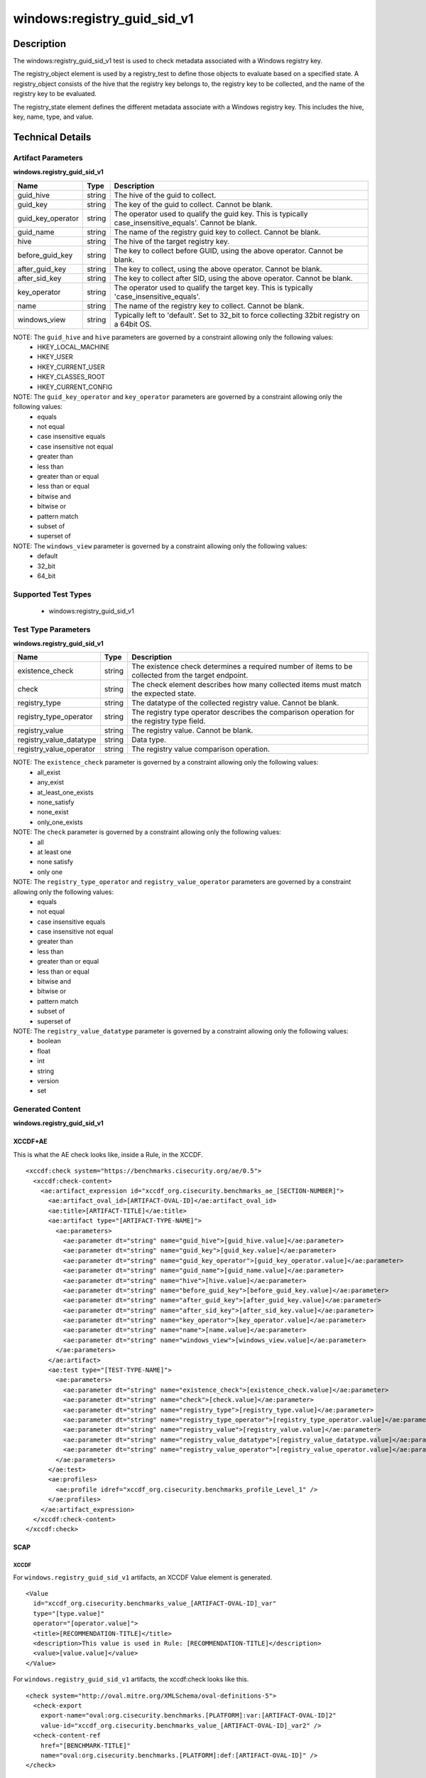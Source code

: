 windows:registry_guid_sid_v1
============================

Description
-----------

The windows:registry_guid_sid_v1 test is used to check metadata associated with a Windows registry key. 

The registry_object element is used by a registry_test to define those objects to evaluate based on a specified state. A registry_object consists of the hive that the registry key belongs to, the registry key to be collected, and the name of the registry key to be evaluated.

The registry_state element defines the different metadata associate with a Windows registry key. This includes the hive, key, name, type, and value. 

Technical Details
-----------------

Artifact Parameters
~~~~~~~~~~~~~~~~~~~

**windows.registry_guid_sid_v1**

+-----------------------------+---------+------------------------------------+
| Name                        | Type    | Description                        |
+=============================+=========+====================================+
| guid_hive                   | string  | The hive of the guid to collect.   |
+-----------------------------+---------+------------------------------------+
| guid_key                    | string  | The key of the guid to collect.    |
|                             |         | Cannot be blank.                   |
+-----------------------------+---------+------------------------------------+
| guid_key_operator           | string  | The operator used to qualify the   |
|                             |         | guid key. This is typically        |
|                             |         | case_insensitive_equals'. Cannot   |
|                             |         | be blank.                          |
+-----------------------------+---------+------------------------------------+
| guid_name                   | string  | The name of the registry guid key  |
|                             |         | to collect. Cannot be blank.       |
+-----------------------------+---------+------------------------------------+
| hive                        | string  | The hive of the target registry    |
|                             |         | key.                               |
+-----------------------------+---------+------------------------------------+
| before_guid_key             | string  | The key to collect before GUID,    |
|                             |         | using the above operator. Cannot   |
|                             |         | be blank.                          |
+-----------------------------+---------+------------------------------------+
| after_guid_key              | string  | The key to collect, using the      |
|                             |         | above operator. Cannot be blank.   |
+-----------------------------+---------+------------------------------------+
| after_sid_key               | string  | The key to collect after SID,      |
|                             |         | using the above operator. Cannot   |
|                             |         | be blank.                          |
+-----------------------------+---------+------------------------------------+
| key_operator                | string  | The operator used to qualify the   |
|                             |         | target key. This is typically      |
|                             |         | 'case_insensitive_equals'.         |
+-----------------------------+---------+------------------------------------+
| name                        | string  | The name of the registry key to    |
|                             |         | collect. Cannot be blank.          |
+-----------------------------+---------+------------------------------------+
| windows_view                | string  | Typically left to 'default'. Set   |
|                             |         | to 32_bit to force collecting      |
|                             |         | 32bit registry on a 64bit OS.      |
+-----------------------------+---------+------------------------------------+

NOTE: The ``guid_hive`` and ``hive`` parameters are governed by a constraint allowing only the following values:
  - HKEY_LOCAL_MACHINE 
  - HKEY_USER 
  - HKEY_CURRENT_USER 
  - HKEY_CLASSES_ROOT 
  - HKEY_CURRENT_CONFIG

NOTE: The ``guid_key_operator`` and ``key_operator`` parameters are governed by a constraint allowing only the following values:
  - equals 
  - not equal 
  - case insensitive equals 
  - case insensitive not equal 
  - greater than 
  - less than 
  - greater than or equal 
  - less than or equal 
  - bitwise and 
  - bitwise or 
  - pattern match 
  - subset of 
  - superset of

NOTE: The ``windows_view`` parameter is governed by a constraint allowing only the following values:
  - default 
  - 32_bit 
  - 64_bit

Supported Test Types
~~~~~~~~~~~~~~~~~~~~

  - windows:registry_guid_sid_v1

Test Type Parameters
~~~~~~~~~~~~~~~~~~~~

**windows.registry_guid_sid_v1** 

+-----------------------------+---------+------------------------------------+
| Name                        | Type    | Description                        |
+=============================+=========+====================================+
| existence_check             | string  | The existence check determines a   |
|                             |         | required number of items to be     |
|                             |         | collected from the target endpoint.|
+-----------------------------+---------+------------------------------------+
| check                       | string  | The check element describes how    |
|                             |         | many collected items must match    |
|                             |         | the expected state.                |
+-----------------------------+---------+------------------------------------+
| registry_type               | string  | The datatype of the collected      |
|                             |         | registry value. Cannot be blank.   |
+-----------------------------+---------+------------------------------------+
| registry_type_operator      | string  | The registry type operator         |
|                             |         | describes the comparison operation |
|                             |         | for the registry type field.       |
+-----------------------------+---------+------------------------------------+
| registry_value              | string  | The registry value. Cannot be      |
|                             |         | blank.                             |
+-----------------------------+---------+------------------------------------+
| registry_value_datatype     | string  | Data type.                         |
+-----------------------------+---------+------------------------------------+
| registry_value_operator     | string  | The registry value comparison      |
|                             |         | operation.                         |
+-----------------------------+---------+------------------------------------+

NOTE: The ``existence_check`` parameter is governed by a constraint allowing only the following values:
  - all_exist 
  - any_exist 
  - at_least_one_exists 
  - none_satisfy 
  - none_exist 
  - only_one_exists 

NOTE: The ``check`` parameter is governed by a constraint allowing only the following values:
  - all
  - at least one
  - none satisfy
  - only one

NOTE: The ``registry_type_operator`` and ``registry_value_operator`` parameters are governed by a constraint allowing only the following values:
  - equals 
  - not equal 
  - case insensitive equals 
  - case insensitive not equal 
  - greater than 
  - less than 
  - greater than or equal 
  - less than or equal 
  - bitwise and 
  - bitwise or 
  - pattern match 
  - subset of 
  - superset of

NOTE: The ``registry_value_datatype`` parameter is governed by a constraint allowing only the following values:
  - boolean 
  - float 
  - int 
  - string 
  - version 
  - set

Generated Content
~~~~~~~~~~~~~~~~~

**windows.registry_guid_sid_v1** 

XCCDF+AE
^^^^^^^^

This is what the AE check looks like, inside a Rule, in the XCCDF.

::

  <xccdf:check system="https://benchmarks.cisecurity.org/ae/0.5">
    <xccdf:check-content>
      <ae:artifact_expression id="xccdf_org.cisecurity.benchmarks_ae_[SECTION-NUMBER]">
        <ae:artifact_oval_id>[ARTIFACT-OVAL-ID]</ae:artifact_oval_id>
        <ae:title>[ARTIFACT-TITLE]</ae:title>
        <ae:artifact type="[ARTIFACT-TYPE-NAME]">
          <ae:parameters>
            <ae:parameter dt="string" name="guid_hive">[guid_hive.value]</ae:parameter>
            <ae:parameter dt="string" name="guid_key">[guid_key.value]</ae:parameter>
            <ae:parameter dt="string" name="guid_key_operator">[guid_key_operator.value]</ae:parameter>
            <ae:parameter dt="string" name="guid_name">[guid_name.value]</ae:parameter>
            <ae:parameter dt="string" name="hive">[hive.value]</ae:parameter>
            <ae:parameter dt="string" name="before_guid_key">[before_guid_key.value]</ae:parameter>
            <ae:parameter dt="string" name="after_guid_key">[after_guid_key.value]</ae:parameter>
            <ae:parameter dt="string" name="after_sid_key">[after_sid_key.value]</ae:parameter>
            <ae:parameter dt="string" name="key_operator">[key_operator.value]</ae:parameter>
            <ae:parameter dt="string" name="name">[name.value]</ae:parameter>
            <ae:parameter dt="string" name="windows_view">[windows_view.value]</ae:parameter>
          </ae:parameters>
        </ae:artifact>
        <ae:test type="[TEST-TYPE-NAME]">
          <ae:parameters>
            <ae:parameter dt="string" name="existence_check">[existence_check.value]</ae:parameter>
            <ae:parameter dt="string" name="check">[check.value]</ae:parameter>
            <ae:parameter dt="string" name="registry_type">[registry_type.value]</ae:parameter>
            <ae:parameter dt="string" name="registry_type_operator">[registry_type_operator.value]</ae:parameter>
            <ae:parameter dt="string" name="registry_value">[registry_value.value]</ae:parameter>
            <ae:parameter dt="string" name="registry_value_datatype">[registry_value_datatype.value]</ae:parameter>
            <ae:parameter dt="string" name="registry_value_operator">[registry_value_operator.value]</ae:parameter>
          </ae:parameters>
        </ae:test>
        <ae:profiles>
          <ae:profile idref="xccdf_org.cisecurity.benchmarks_profile_Level_1" />
        </ae:profiles>
      </ae:artifact_expression>
    </xccdf:check-content>
  </xccdf:check>

SCAP
^^^^

XCCDF
'''''

For ``windows.registry_guid_sid_v1`` artifacts, an XCCDF Value element is generated.

::

  <Value 
    id="xccdf_org.cisecurity.benchmarks_value_[ARTIFACT-OVAL-ID]_var"
    type="[type.value]"
    operator="[operator.value]">
    <title>[RECOMMENDATION-TITLE]</title>
    <description>This value is used in Rule: [RECOMMENDATION-TITLE]</description>
    <value>[value.value]</value>
  </Value>

For ``windows.registry_guid_sid_v1`` artifacts, the xccdf:check looks like this.

::

  <check system="http://oval.mitre.org/XMLSchema/oval-definitions-5">
    <check-export 
      export-name="oval:org.cisecurity.benchmarks.[PLATFORM]:var:[ARTIFACT-OVAL-ID]2"
      value-id="xccdf_org.cisecurity.benchmarks_value_[ARTIFACT-OVAL-ID]_var2" />
    <check-content-ref 
      href="[BENCHMARK-TITLE]"
      name="oval:org.cisecurity.benchmarks.[PLATFORM]:def:[ARTIFACT-OVAL-ID]" />
  </check>

OVAL
''''

Test

::

  <registry_test
    xmlns="http://oval.mitre.org/XMLSchema/oval-definitions-5#windows"
    id="oval:org.cisecurity.benchmarks.[PLATFORM]:tst:[ARTIFACT-OVAL-ID]"
    check_existence="[check_existence.value]"
    check="[check.value]"
    comment="[ARTIFACT-TITLE]"
    version="1">
    <object object_ref="oval:org.cisecurity.benchmarks.[PLATFORM]:obj:[ARTIFACT-OVAL-ID]" />
    <state state_ref="oval:org.cisecurity.benchmarks.[PLATFORM]:ste:[ARTIFACT-OVAL-ID]" />
  </registry_test>

Object

::

  <registry_object
    xmlns="http://oval.mitre.org/XMLSchema/oval-definitions-5#windows"
    id="oval:org.cisecurity.benchmarks.[PLATFORM]:obj:[ARTIFACT-OVAL-ID]"
    comment="[ARTIFACT-TITLE]"
    version="1">
    <hive>[hive.value]</hive>
    <key 
      operation="[operation.value]" 
      var-ref="oval:org.cisecurity.benchmarks[PLATFORM]:var:[ARTIFACT-OVAL-ID]1" />
    <name>[name.value]</name>
  </registry_object>

  <registry_object
    xmlns="http://oval.mitre.org/XMLSchema/oval-definitions-5#windows"
    id="oval:org.cisecurity.benchmarks.[PLATFORM]:obj:[ARTIFACT-OVAL-ID]2"
    comment="[ARTIFACT-TITLE]"
    version="1">
    <hive>[hive.value]</hive>
    <key 
      operation="[operation.value]" 
      var-ref="oval:org.cisecurity.benchmarks[PLATFORM]:var:[ARTIFACT-OVAL-ID]3" />
    <name>[name.value]</name>
  </registry_object>

  <registry_object
    xmlns="http://oval.mitre.org/XMLSchema/oval-definitions-5#windows"
    id="oval:org.cisecurity.benchmarks.[PLATFORM]:obj:[ARTIFACT-OVAL-ID]2"
    comment="[ARTIFACT-TITLE]"
    version="1">
    <hive>[hive.value]</hive>
    <key operation="[operation.value]">[key.value]</key>
    <name>[name.value]</name>
  </registry_object>    

State

::

  <registry_state 
    xmlns="http://oval.mitre.org/XMLSchema/oval-definitions-5#windows" 
    id="oval:org.cisecurity.benchmarks.[PLATFORM]:ste:[ARTIFACT-OVAL-ID]"
    comment="[ARTIFACT-TITLE]"
    version="1">
    <type operation="[operation.value]">[type.value]</type>
    <value 
      datatype="[datatype.value]" 
      operation="[operation.value]" 
      var_ref="oval:org.cisecurity.benchmarks.[PLATFORM]:var:[ARTIFACT-OVAL-ID]2" />
  </registry_state> 

Variable

::

  <local_variable>
    xmlns="http://oval.mitre.org/XMLSchema/oval-definitions-5#windows" 
    id="oval:org.cisecurity.benchmarks.[PLATFORM]:var:[ARTIFACT-OVAL-ID]3"
    datatype="string"
    comment="[ARTIFACT-TITLE]"
    version="1">
    <concat>
      <literal_component>[literal_component.value]</literal_component>
      <object_component
        item-field="key"
        object-ref="oval:org.cisecurity.benchmarks[PLATFORM]:obj:[ARTIFACT-OVAL-ID]" />
      <literal_component>[literal_component.value]</literal_component>
    </concat>
  </local_variable>

  <local_variable>
    xmlns="http://oval.mitre.org/XMLSchema/oval-definitions-5#windows" 
    id="oval:org.cisecurity.benchmarks.[PLATFORM]:var:[ARTIFACT-OVAL-ID]1"
    datatype="string"
    comment="[ARTIFACT-TITLE]"
    version="1">
    <concat>
      <literal_component>[literal_component.value]</literal_component>
      <object_component
        item-field="value"
        object-ref="oval:org.cisecurity.benchmarks[PLATFORM]:obj:[ARTIFACT-OVAL-ID]2" />
      <literal_component>[literal_component.value]</literal_component>
      <object_component
        item-field="key"
        object-ref="oval:org.cisecurity.benchmarks[PLATFORM]:obj:[ARTIFACT-OVAL-ID]" />
      <literal_component>[literal_component.value]</literal_component>
    </concat>
  </local_variable>

  <external_variable>
    xmlns="http://oval.mitre.org/XMLSchema/oval-definitions-5#windows" 
    id="oval:org.cisecurity.benchmarks.[PLATFORM]:var:[ARTIFACT-OVAL-ID]2"
    datatype="[datatype.value]"
    comment=""This value is used in Rule: [RECOMMENDATION-TITLE] for the registry value"
    version="1" />  

YAML
^^^^

::

  artifact-expression:
    artifact-unique-id: "[ARTIFACT-OVAL-ID]"
    artifact-title: "[ARTIFACT-TITLE]"
    artifact:
      type: "[ARTIFACT-TYPE-NAME]"
      parameters:
        - parameter:
            name: "guid_hive"
            dt: "string"
            value: "[guid_hive.value]"
        - parameter:
            name: "guid_key"
            dt: "string"
            value: "[guid_key.value]"
        - parameter:
            name: "guid_key_operator"
            dt: "string"
            value: "[guid_key_operator.value]"
        - parameter:
            name: "guid_name"
            dt: "string"
            value: "[guid_name.value]"
        - parameter:
            name: "hive"
            dt: "string"
            value: "[hive.value]"
        - parameter:
            name: "before_guid_key"
            dt: "string"
            value: "[before_guid_key.value]"
        - parameter:
            name: "after_guid_key"
            dt: "string"
            value: "[after_guid_key.value]"
        - parameter:
            name: "after_sid_key"
            dt: "string"
            value: "[after_sid_key.value]"                
        - parameter:
            name: "key_operator"
            dt: "string"
            value: "[key_operator.value]"
        - parameter:
            name: "name"
            dt: "string"
            value: "[name.value]"
        - parameter:
            name: "windows_view"
            dt: "string"
            value: "[windows_view.value]"                
    test:
      type: "[TEST-TYPE-NAME]"
      parameters:   
        - parameter:
            name: "existence_check"
            dt: "string"
            value: "[existence_check.value]"
        - parameter:
            name: "check"
            dt: "string"
            value: "[check.value]"
        - parameter:
            name: "registry_type"
            dt: "string"
            value: "[registry_type.value]"
        - parameter:
            name: "registry_type_operator"
            dt: "string"
            value: "[registry_type_operator.value]"
        - parameter:
            name: "registry_value"
            dt: "binary"
            value: "[registry_value.value]"
        - parameter:
            name: "registry_value_datatype"
            dt: "binary"
            value: "[registry_value_datatype.value]"
        - parameter:
            name: "registry_value_operator"
            dt: "binary"
            value: "[registry_value_operator.value]"                

JSON
^^^^

::

  {
    "artifact-expression": {
      "artifact-unique-id": "[ARTIFACT-OVAL-ID]",
      "artifact-title": "[ARTIFACT-TITLE]",
      "artifact": {
        "type": "[ARTIFACT-TYPE-NAME]",
        "parameters": [
          {
            "parameter": {
              "name": "guid_hive",
              "type": "string",
              "value": "[guid_hive.value]"
            }
          },
          {
            "parameter": {
              "name": "guid_key",
              "type": "string",
              "value": "[guid_key.value]"
            }
          },
          {
            "parameter": {
              "name": "guid_key_operator",
              "type": "string",
              "value": "[guid_key_operator.value]"
            }
          },
          {
            "parameter": {
              "name": "guid_name",
              "type": "string",
              "value": "[guid_name.value]"
            }
          },
          {
            "parameter": {
              "name": "hive",
              "dt": "string",
              "value": "[hive.value]"
            }
          },
          {
            "parameter": {
              "name": "before_guid_key",
              "dt": "string",
              "value": "[before_guid_key.value]"
            }
          },
          {
            "parameter": {
              "name": "after_guid_key",
              "dt": "string",
              "value": "[after_guid_key.value]"
            }
          },
          {
            "parameter": {
              "name": "after_sid_key",
              "dt": "string",
              "value": "[after_sid_key.value]"
            }
          },
          {
            "parameter": {
              "name": "key_operator",
              "dt": "string",
              "value": "[key_operator.value]"
            }
          },
          {
            "parameter": {
              "name": "name",
              "dt": "string",
              "value": "[name.value]"
            }
          },
          {
            "parameter": {
              "name": "windows_view",
              "dt": "string",
              "value": "[windows_view.value]"
            }
          }
        ]
      },
      "test": {
        "type": "[TEST-TYPE-NAME]",
        "parameters": [
          {
            "parameter": {
              "name": "existence_check",
              "dt": "string",
              "value": "[existence_check.value]"
            }
          },
          {
            "parameter": {
              "name": "check",
              "dt": "string",
              "value": "[check.value]"
            }
          },
          {
            "parameter": {
              "name": "registry_type",
              "dt": "string",
              "value": "[registry_type.value]"
            }
          },
          {
            "parameter": {
              "name": "registry_type_operator",
              "dt": "string",
              "value": "[registry_type_operator.value]"
            }
          },
          {
            "parameter": {
              "name": "registry_value",
              "dt": "binary",
              "value": "[registry_value.value]"
            }
          },
          {
            "parameter": {
              "name": "registry_value_datatype",
              "dt": "binary",
              "value": "[registry_value_datatype.value]"
            }
          },
          {
            "parameter": {
              "name": "registry_value_operator",
              "dt": "binary",
              "value": "[registry_value_operator.value]"
            }
          }
        ]
      }
    }
  }